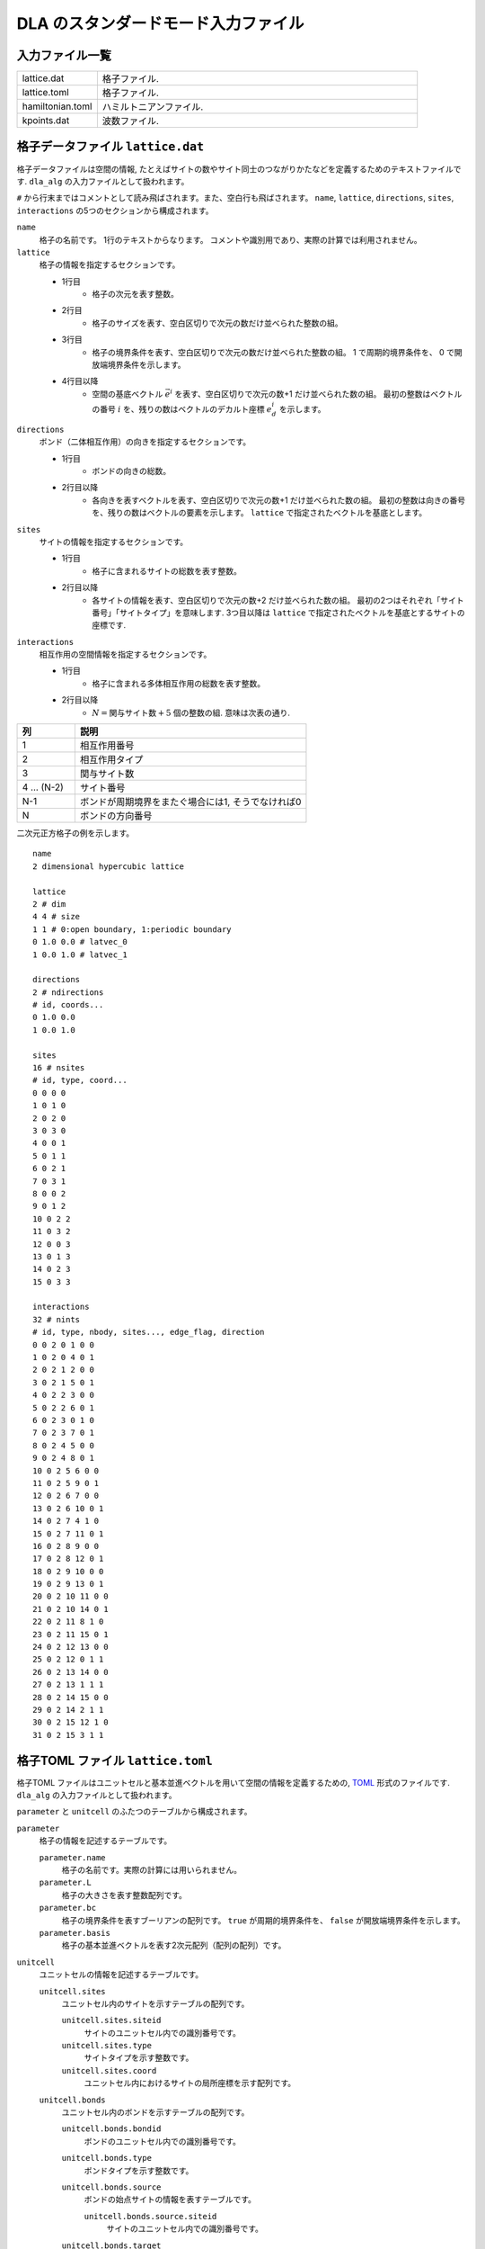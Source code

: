 .. highlight:: none

DLA のスタンダードモード入力ファイル
======================================

入力ファイル一覧
************************

.. csv-table::
    :header-rows: 0
    :widths: 1,4

    lattice.dat, "格子ファイル."
    lattice.toml, "格子ファイル."
    hamiltonian.toml, "ハミルトニアンファイル."
    kpoints.dat, "波数ファイル."


.. _lattice_data_file:

格子データファイル ``lattice.dat``
**************************************
格子データファイルは空間の情報, たとえばサイトの数やサイト同士のつながりかたなどを定義するためのテキストファイルです.
``dla_alg`` の入力ファイルとして扱われます。

``#`` から行末まではコメントとして読み飛ばされます。また、空白行も飛ばされます。
``name``, ``lattice``, ``directions``, ``sites``, ``interactions`` の5つのセクションから構成されます。

``name``
   格子の名前です。 1行のテキストからなります。 コメントや識別用であり、実際の計算では利用されません。

``lattice``
   格子の情報を指定するセクションです。

   - 1行目
      - 格子の次元を表す整数。
   - 2行目
      - 格子のサイズを表す、空白区切りで次元の数だけ並べられた整数の組。
   - 3行目
      - 格子の境界条件を表す、空白区切りで次元の数だけ並べられた整数の組。
        1 で周期的境界条件を、 0 で開放端境界条件を示します。
   - 4行目以降
      - 空間の基底ベクトル :math:`\vec{e}^i` を表す、空白区切りで次元の数+1 だけ並べられた数の組。
        最初の整数はベクトルの番号 :math:`i` を、残りの数はベクトルのデカルト座標 :math:`e_d^i` を示します。

``directions``
   ボンド（二体相互作用）の向きを指定するセクションです。

   - 1行目
      - ボンドの向きの総数。
   - 2行目以降
      - 各向きを表すベクトルを表す、空白区切りで次元の数+1 だけ並べられた数の組。
        最初の整数は向きの番号を、残りの数はベクトルの要素を示します。
        ``lattice`` で指定されたベクトルを基底とします。

``sites``
   サイトの情報を指定するセクションです。

   - 1行目
      - 格子に含まれるサイトの総数を表す整数。
   - 2行目以降
      - 各サイトの情報を表す、空白区切りで次元の数+2 だけ並べられた数の組。
        最初の2つはそれぞれ「サイト番号」「サイトタイプ」を意味します.
        3つ目以降は ``lattice`` で指定されたベクトルを基底とするサイトの座標です.

``interactions``
   相互作用の空間情報を指定するセクションです。

   - 1行目
      - 格子に含まれる多体相互作用の総数を表す整数。
   - 2行目以降
      - :math:`N = \text{関与サイト数} + 5` 個の整数の組. 意味は次表の通り.


.. csv-table::
    :header-rows: 1
    :widths: 1,4

    列, 説明
    1, 相互作用番号
    2, 相互作用タイプ
    3, 関与サイト数
    4 ... (N-2), サイト番号
    N-1, "ボンドが周期境界をまたぐ場合には1, そうでなければ0"
    N, ボンドの方向番号


二次元正方格子の例を示します。 ::

   name
   2 dimensional hypercubic lattice

   lattice
   2 # dim
   4 4 # size
   1 1 # 0:open boundary, 1:periodic boundary
   0 1.0 0.0 # latvec_0
   1 0.0 1.0 # latvec_1

   directions
   2 # ndirections
   # id, coords...
   0 1.0 0.0 
   1 0.0 1.0 

   sites
   16 # nsites
   # id, type, coord...
   0 0 0 0
   1 0 1 0
   2 0 2 0
   3 0 3 0
   4 0 0 1
   5 0 1 1
   6 0 2 1
   7 0 3 1
   8 0 0 2
   9 0 1 2
   10 0 2 2
   11 0 3 2
   12 0 0 3
   13 0 1 3
   14 0 2 3
   15 0 3 3

   interactions
   32 # nints
   # id, type, nbody, sites..., edge_flag, direction
   0 0 2 0 1 0 0
   1 0 2 0 4 0 1
   2 0 2 1 2 0 0
   3 0 2 1 5 0 1
   4 0 2 2 3 0 0
   5 0 2 2 6 0 1
   6 0 2 3 0 1 0
   7 0 2 3 7 0 1
   8 0 2 4 5 0 0
   9 0 2 4 8 0 1
   10 0 2 5 6 0 0
   11 0 2 5 9 0 1
   12 0 2 6 7 0 0
   13 0 2 6 10 0 1
   14 0 2 7 4 1 0
   15 0 2 7 11 0 1
   16 0 2 8 9 0 0
   17 0 2 8 12 0 1
   18 0 2 9 10 0 0
   19 0 2 9 13 0 1
   20 0 2 10 11 0 0
   21 0 2 10 14 0 1
   22 0 2 11 8 1 0
   23 0 2 11 15 0 1
   24 0 2 12 13 0 0
   25 0 2 12 0 1 1
   26 0 2 13 14 0 0
   27 0 2 13 1 1 1
   28 0 2 14 15 0 0
   29 0 2 14 2 1 1
   30 0 2 15 12 1 0
   31 0 2 15 3 1 1

格子TOML ファイル ``lattice.toml``
*************************************
格子TOML ファイルはユニットセルと基本並進ベクトルを用いて空間の情報を定義するための, 
`TOML`_ 形式のファイルです.
``dla_alg`` の入力ファイルとして扱われます。

``parameter`` と ``unitcell`` のふたつのテーブルから構成されます。

``parameter``
   格子の情報を記述するテーブルです。

   ``parameter.name``
      格子の名前です。実際の計算には用いられません。

   ``parameter.L``
      格子の大きさを表す整数配列です。

   ``parameter.bc``
      格子の境界条件を表すブーリアンの配列です。
      ``true`` が周期的境界条件を、 ``false`` が開放端境界条件を示します。

   ``parameter.basis``
      格子の基本並進ベクトルを表す2次元配列（配列の配列）です。

``unitcell``
   ユニットセルの情報を記述するテーブルです。

   ``unitcell.sites``
      ユニットセル内のサイトを示すテーブルの配列です。

      ``unitcell.sites.siteid``
         サイトのユニットセル内での識別番号です。

      ``unitcell.sites.type``
         サイトタイプを示す整数です。

      ``unitcell.sites.coord``
         ユニットセル内におけるサイトの局所座標を示す配列です。

   ``unitcell.bonds``
      ユニットセル内のボンドを示すテーブルの配列です。

      ``unitcell.bonds.bondid``
         ボンドのユニットセル内での識別番号です。

      ``unitcell.bonds.type``
         ボンドタイプを示す整数です。

      ``unitcell.bonds.source``
         ボンドの始点サイトの情報を表すテーブルです。

         ``unitcell.bonds.source.siteid``
            サイトのユニットセル内での識別番号です。

      ``unitcell.bonds.target``
         ボンドの終点サイトの情報を表すテーブルです。

         ``unitcell.bonds.target.siteid``
            サイトのユニットセル内での識別番号です。

         ``unitcell.bonds.target.offset``
            始点サイトの属するユニットセルから見た、
            終点サイトの属するユニットセルの相対座標です。


二次元正方格子の例を示します.
::

   [parameter]
   name = "square lattice"
   dim = 2
   L = [4,4]
   bc = [true, true]
   basis = [[1,0], [0,1]]

   [unitcell]

   [[unitcell.sites]]
   siteid = 0
   type = 0
   coord = [0,0]

   [[unitcell.bonds]]
   bondid = 0
   type = 0
   source = { siteid = 0 }
   target = { siteid = 0, offset = [1,0] }
   [[unitcell.bonds]]
   bondid = 1
   type = 0
   source = { siteid = 0 }
   target = { siteid = 0, offset = [0,1] }





.. _hamiltonian_file:

ハミルトニアン定義ファイル ``hamiltonian.toml``
***************************************************
ハミルトニアン定義ファイルは局所ハミルトニアン, 例えばボンドハミルトニアン, を指定する,
`TOML`_ 形式で記述されるテキストファイルです.
``dla_alg`` の入力として, アルゴリズム定義ファイルを作成するために用いる補助入力ファイルとなっています.
ハイゼンベルグ模型などのよく用いられる模型については,  
補助ツール ``dla_hamgen`` が用意されています.

``name``
   ハミルトニアンの名前です。シミュレーション中で使われることはありません。

``sites``
   サイトハミルトニアンの情報を記述するテーブルの配列です。

   ``sites.id``
      サイトタイプを示す整数です。

   ``sites.N``
      局所自由度が取りうる状態の数を示す整数です。
      例えば :math:`S=1/2` スピンでは 2 です。

   ``sites.values``
      局所自由度の基底演算子の対角要素.
      例えば :math:`S=1/2` スピンでは ``[-0.5, 0.5]``.

   ``sites.elements``
      サイトハミルトニアンの行列要素を示すテーブルの配列です。

      ``sites.elements.istate``
         ハミルトニアンが作用する前の状態番号です。

      ``sites.elements.fstate``
         ハミルトニアンが作用した後の状態番号です。

      ``sites.elements.value``
         ハミルトニアンの行列要素の値です。

   ``sites.sources``
      ワームを導入するためのソースハミルトニアンの行列要素を示すテーブルの配列です。

      ``sites.sources.istate``
         ハミルトニアンが作用する前の状態番号です。

      ``sites.sources.fstate``
         ハミルトニアンが作用した後の状態番号です。

      ``sites.sources.value``
         ハミルトニアンの行列要素の値です。

``interactions``
   多体相互作用の情報を記述するテーブルの配列です。

   ``interactions.id``
      相互作用タイプを示す整数です。

   ``interactions.nbody``
      相互作用に関与するサイトの数を示す整数です。

   ``interactions.N``
      相互作用に関与するサイトそれぞれで局所自由度が取りうる状態の数です。

   ``interactions.elements``
      相互作用ハミルトニアンの行列要素を記述するテーブルの配列です。

      ``interactions.elements.istate``
         相互作用ハミルトニアンが作用する前のサイトの状態を指定する整数の配列です。

      ``interactions.elements.fstate``
         相互作用ハミルトニアンが作用した後のサイトの状態を指定する整数の配列です。

      ``interactions.elements.value``
         相互作用ハミルトニアンの行列要素の値です。

:math:`S=1/2` 反強磁性ハイゼンベルグ模型の例を示します。 ::

   name = "S=1/2 XXZ model"
   [[sites]]
   id = 0
   N = 2
   [[sites.elements]]
   istate = [ 0,]
   fstate = [ 0,]
   value = 0.5

   [[sites.elements]]
   istate = [ 1,]
   fstate = [ 1,]
   value = -0.5

   [[sites.sources]]
   istate = [ 0,]
   fstate = [ 1,]
   value = 0.5

   [[sites.sources]]
   istate = [ 1,]
   fstate = [ 0,]
   value = 0.5


   [[interactions]]
   id = 0
   nbody = 2
   N = [ 2, 2,]
   [[interactions.elements]]
   istate = [ 0, 0,]
   fstate = [ 0, 0,]
   value = 0.25

   [[interactions.elements]]
   istate = [ 0, 1,]
   fstate = [ 0, 1,]
   value = -0.25

   [[interactions.elements]]
   istate = [ 0, 1,]
   fstate = [ 1, 0,]
   value = 0.5

   [[interactions.elements]]
   istate = [ 1, 0,]
   fstate = [ 1, 0,]
   value = -0.25

   [[interactions.elements]]
   istate = [ 1, 0,]
   fstate = [ 0, 1,]
   value = 0.5

   [[interactions.elements]]
   istate = [ 1, 1,]
   fstate = [ 1, 1,]
   value = 0.25





.. _wavevector_file:

波数ファイル ``kpoints.dat``
****************************************

波数ファイルは, 波数ベクトル

.. math::
   \vec{k}^{(i)} = \sum_{d=1}^{D} n_d^{(i)} \vec{g}_d

の :math:`\vec{n}^{(i)}` を指定するテキストファイルです。

``dim``
   格子の次元を示す整数です。

``kpoints``
   波数ベクトルを指定するセクションです。

   - 1行目
      - 波数ベクトルの総数。
   - 2行目以降
      - 波数ベクトルを表す、空白区切りで次元の数+1 だけ並べられた数の組。
        最初の整数は波数ベクトルの番号を、残りの数はベクトルの要素 :math:`n_d` を示します。

ベクトルの基底は逆格子ベクトルです。
``lattice.dat`` などで座標が ``a_d`` と指定されるような格子点 :math:`r` と、
``kpoints.dat`` で ``n_d`` で指定されるような波数 :math:`k` との内積は、
:math:``

正確には、格子の座標が :math:`\vec{r} = \sum r_d \vec{e}_d` で表現されて、
波数が :math:`\vec{k} = \sum k_d \vec{g}_d` で表現されているとき、これらの内積は
:math:`\vec{r}\cdot\vec{k} = \sum_d 2\pi r_d k_d / L_d` となります。
ここで :math:`L_d` は :math:`d` 番目の次元における格子のサイズです。

   
二次元の例を示します. ::

   dim
   2

   kpoints
   3
   0 0 0
   1 2 0
   2 4 0

.. _TOML: https://github.com/toml-lang/toml/blob/master/versions/ja/toml-v0.5.0.md
